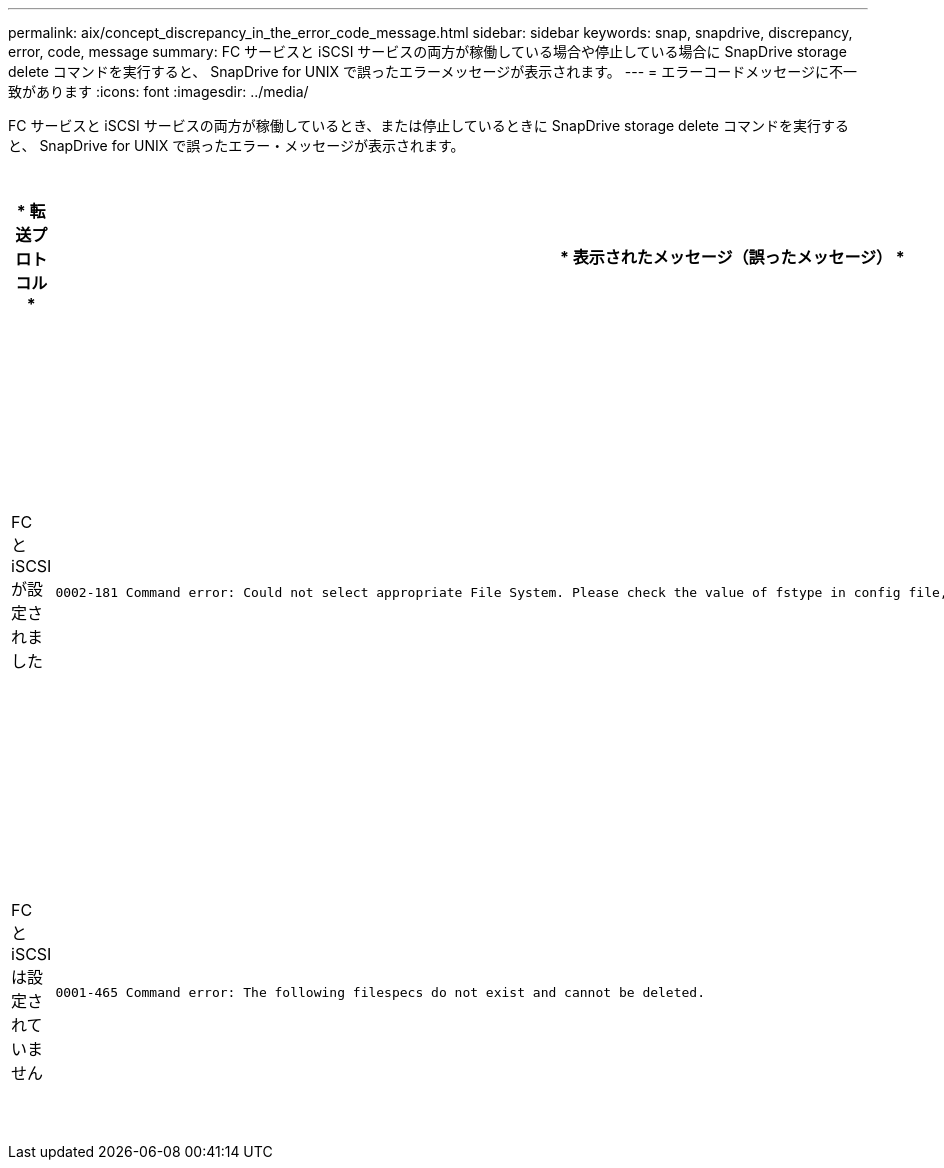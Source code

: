 ---
permalink: aix/concept_discrepancy_in_the_error_code_message.html 
sidebar: sidebar 
keywords: snap, snapdrive, discrepancy, error, code, message 
summary: FC サービスと iSCSI サービスの両方が稼働している場合や停止している場合に SnapDrive storage delete コマンドを実行すると、 SnapDrive for UNIX で誤ったエラーメッセージが表示されます。 
---
= エラーコードメッセージに不一致があります
:icons: font
:imagesdir: ../media/


[role="lead"]
FC サービスと iSCSI サービスの両方が稼働しているとき、または停止しているときに SnapDrive storage delete コマンドを実行すると、 SnapDrive for UNIX で誤ったエラー・メッセージが表示されます。

|===
| * 転送プロトコル * | * 表示されたメッセージ（誤ったメッセージ） * | * 代わりに表示されるメッセージ（正しいメッセージ） * 


 a| 
FC と iSCSI が設定されました
 a| 
[listing]
----
0002-181 Command error: Could not select appropriate File System. Please check the value of fstype in config file, and ensure proper file system is configured in the system.
---- a| 
0002-143 Admin error: linuxiscsi linuxfcp ドライバの共存はサポートされていません

`1 つのドライバだけがホストにロードされていることを確認してから ' 再試行します



 a| 
FC と iSCSI は設定されていません
 a| 
[listing]
----
0001-465 Command error: The following filespecs do not exist and cannot be deleted.
---- a| 
0001-877 Admin error: HBA アシスタントが見つかりません。LUN を含むコマンドは失敗します

|===